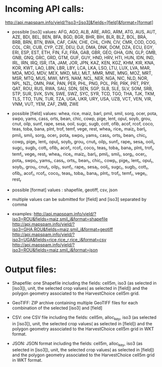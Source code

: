 * Incoming API calls:

http://api.mapspam.info/yield/?iso3=[iso3]&fields=[field]&format=[format]

- possible [iso3] values: AFG, AGO, ALB, ARE, ARG, ARM, ATG, AUS, AUT, AZE, BDI, BEL, BEN, BFA, BGD, BGR, BHR, BIH, BLR, BLZ, BOL, BRA, BRB, BRN, BTN, BWA, CAF, CAN, CHE, CHL, CHN, CIV, CMR, COD, COG, COL, CRI, CUB, CYP, CZE, DEU, DJI, DMA, DNK, DOM, DZA, ECU, EGY, ERI, ESP, EST, ETH, FIN, FJI, FRA, GAB, GBR, GEO, GHA, GIN, GLP, GMB, GNB, GNQ, GRC, GRD, GTM, GUF, GUY, HND, HRV, HTI, HUN, IDN, IND, IRL, IRN, IRQ, ISR, ITA, JAM, JOR, JPN, KAZ, KEN, KGZ, KHM, KIR, KNA, KOR, KWT, LAO, LBN, LBR, LBY, LCA, LKA, LSO, LTU, LUX, LVA, MAR, MDA, MDG, MDV, MEX, MKD, MLI, MLT, MMR, MNE, MNG, MOZ, MRT, MSR, MTQ, MUS, MWI, MYS, NAM, NCL, NER, NGA, NIC, NLD, NOR, NPL, NZL, OMN, PAK, PAN, PER, PHL, PNG, POL, PRI, PRK, PRT, PRY, QAT, ROU, RUS, RWA, SAU, SDN, SEN, SGP, SLB, SLE, SLV, SOM, SRB, STP, SUR, SVK, SVN, SWE, SWZ, SYC, SYR, TCD, TGO, THA, TJK, TKM, TLS, TTO, TUN, TUR, TZA, UGA, UKR, URY, USA, UZB, VCT, VEN, VIR, VNM, VUT, YEM, ZAF, ZMB, ZWE

- possible [field] values: whea, rice, maiz, barl, pmil, smil, sorg, ocer, pota, swpo, yams, cass, orts, bean, chic, cowp, pige, lent, opul, soyb, grou, cnut, oilp, sunf, rape, sesa, ooil, sugc, sugb, cott, ofib, acof, rcof, coco, teas, toba, bana, plnt, trof, temf, vege, rest, whea_i, rice_i, maiz_i, barl_i, pmil_i, smil_i, sorg_i, ocer_i, pota_i, swpo_i, yams_i, cass_i, orts_i, bean_i, chic_i, cowp_i, pige_i, lent_i, opul_i, soyb_i, grou_i, cnut_i, oilp_i, sunf_i, rape_i, sesa_i, ooil_i, sugc_i, sugb_i, cott_i, ofib_i, acof_i, rcof_i, coco_i, teas_i, toba_i, bana_i, plnt_i, trof_i, temf_i, vege_i, rest_i, whea_r, rice_r, maiz_r, barl_r, pmil_r, smil_r, sorg_r, ocer_r, pota_r, swpo_r, yams_r, cass_r, orts_r, bean_r, chic_r, cowp_r, pige_r, lent_r, opul_r, soyb_r, grou_r, cnut_r, oilp_r, sunf_r, rape_r, sesa_r, ooil_r, sugc_r, sugb_r, cott_r, ofib_r, acof_r, rcof_r, coco_r, teas_r, toba_r, bana_r, plnt_r, trof_r, temf_r, vege_r, rest_r

- possible [format] values : shapefile, geotiff, csv, json

- multiple values can be submitted for [field] and [iso3] separated by comma 

- examples: 
  http://api.mapspam.info/yield/?iso3=ROU&fields=maiz,smil_i&format=shapefile
  http://api.mapspam.info/yield/?iso3=GHA,ROU&fields=maiz,smil_i&format=geotiff
  http://api.mapspam.info/yield/?iso3=UGA&fields=rice,rice_r,rice_i&format=csv
  http://api.mapspam.info/yield/?iso3=ROU&fields=maiz,smil_i&format=json


* Output files:

- Shapefile: one Shapefile including the fields: cell5m, iso3 (as selected in [iso3]), unit, the selected crop values( as selected in [field]) and the polygon geometry associated to the HarvestChoice cell5m grid.

- GeoTIFF: ZIP archive containing multiple GeoTIFF files for each combination of the selected [iso3] and [field]

- CSV: one CSV file including the fields: cell5m, alloc_key, iso3 (as selected in [iso3]), unit, the selected crop values( as selected in [field]) and the polygon geometry associated to the HarvestChoice cell5m grid in WKT format.

- JSON: JSON format including the fields: cell5m, alloc_key, iso3 (as selected in [iso3]), unit, the selected crop values( as selected in [field]) and the polygon geometry associated to the HarvestChoice cell5m grid in WKT format.


